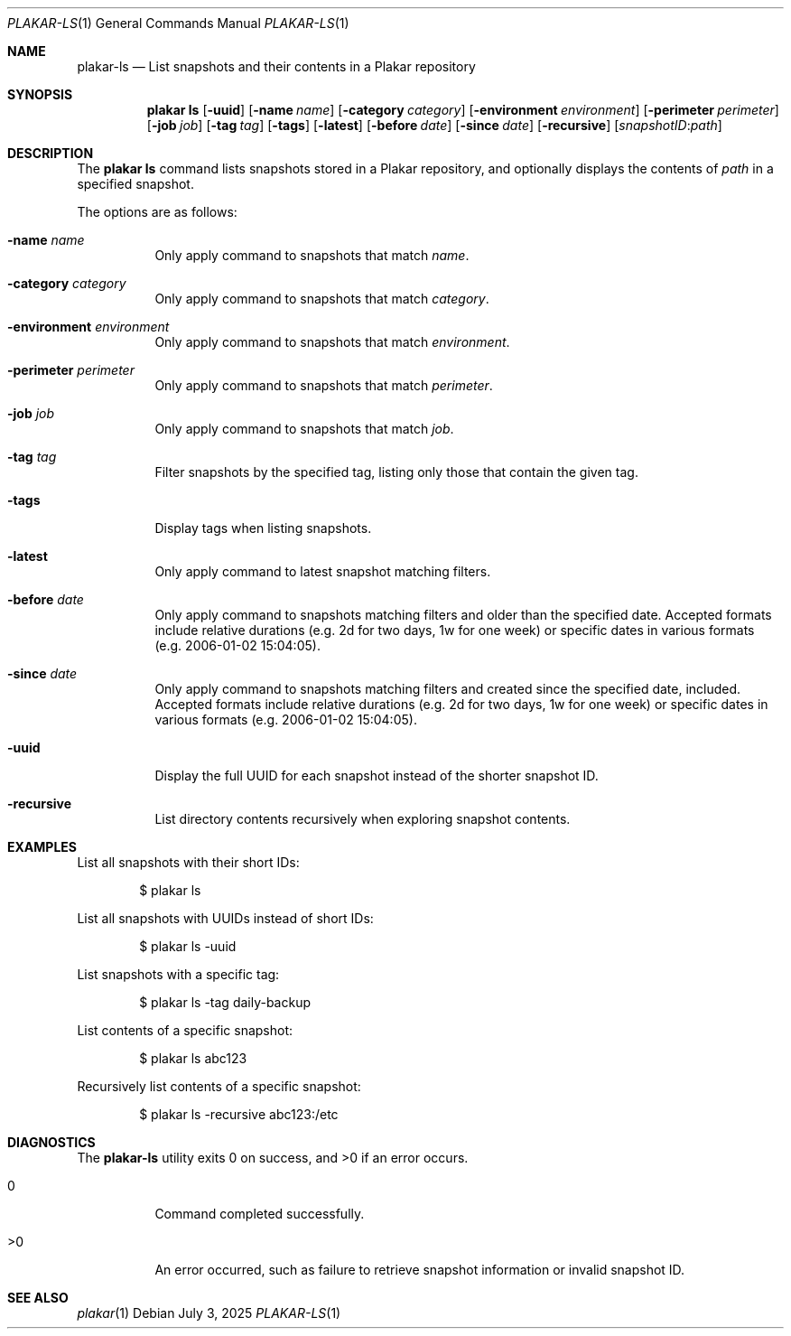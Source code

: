 .Dd July 3, 2025
.Dt PLAKAR-LS 1
.Os
.Sh NAME
.Nm plakar-ls
.Nd List snapshots and their contents in a Plakar repository
.Sh SYNOPSIS
.Nm plakar ls
.Op Fl uuid
.Op Fl name Ar name
.Op Fl category Ar category
.Op Fl environment Ar environment
.Op Fl perimeter Ar perimeter
.Op Fl job Ar job
.Op Fl tag Ar tag
.Op Fl tags
.Op Fl latest
.Op Fl before Ar date
.Op Fl since Ar date
.Op Fl recursive
.Op Ar snapshotID : Ns Ar path
.Sh DESCRIPTION
The
.Nm plakar ls
command lists snapshots stored in a Plakar repository, and optionally
displays the contents of
.Ar path
in a specified snapshot.
.Pp
The options are as follows:
.Bl -tag -width Ds
.It Fl name Ar name
Only apply command to snapshots that match
.Ar name .
.It Fl category Ar category
Only apply command to snapshots that match
.Ar category .
.It Fl environment Ar environment
Only apply command to snapshots that match
.Ar environment .
.It Fl perimeter Ar perimeter
Only apply command to snapshots that match
.Ar perimeter .
.It Fl job Ar job
Only apply command to snapshots that match
.Ar job .
.It Fl tag Ar tag
Filter snapshots by the specified tag, listing only those that contain
the given tag.
.It Fl tags
Display tags when listing snapshots.
.It Fl latest
Only apply command to latest snapshot matching filters.
.It Fl before Ar date
Only apply command to snapshots matching filters and older than the specified
date.
Accepted formats include relative durations
.Pq e.g. "2d" for two days, "1w" for one week
or specific dates in various formats
.Pq e.g. "2006-01-02 15:04:05" .
.It Fl since Ar date
Only apply command to snapshots matching filters and created since the specified
date, included.
Accepted formats include relative durations
.Pq e.g. "2d" for two days, "1w" for one week
or specific dates in various formats
.Pq e.g. "2006-01-02 15:04:05" .
.It Fl uuid
Display the full UUID for each snapshot instead of the shorter
snapshot ID.
.It Fl recursive
List directory contents recursively when exploring snapshot contents.
.El
.Sh EXAMPLES
List all snapshots with their short IDs:
.Bd -literal -offset indent
$ plakar ls
.Ed
.Pp
List all snapshots with UUIDs instead of short IDs:
.Bd -literal -offset indent
$ plakar ls -uuid
.Ed
.Pp
List snapshots with a specific tag:
.Bd -literal -offset indent
$ plakar ls -tag daily-backup
.Ed
.Pp
List contents of a specific snapshot:
.Bd -literal -offset indent
$ plakar ls abc123
.Ed
.Pp
Recursively list contents of a specific snapshot:
.Bd -literal -offset indent
$ plakar ls -recursive abc123:/etc
.Ed
.Sh DIAGNOSTICS
.Ex -std
.Bl -tag -width Ds
.It 0
Command completed successfully.
.It >0
An error occurred, such as failure to retrieve snapshot information or
invalid snapshot ID.
.El
.Sh SEE ALSO
.Xr plakar 1
